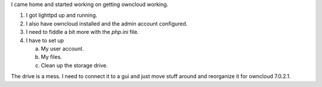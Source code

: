 .. title: Lighttpd and Owncloud
.. slug: lighttpd-and-owncloud
.. date: 2014-09-18 19:37:45 UTC-05:00
.. categories: Raspberry Pi
   .. tags: technology
.. link: 
.. description: 
.. type: text

I came home and started working on getting owncloud working.

1. I got lighttpd up and running.
2. I also have owncloud installed and the admin account configured.
3. I need to fiddle a bit more with the *php.ini* file.
4. I have to set up

   a. My user account.
   b. My files.
   c. Clean up the storage drive.


The drive is a mess. I need to connect it to a gui and just move stuff around and reorganize it for owncloud 7.0.2.1.
